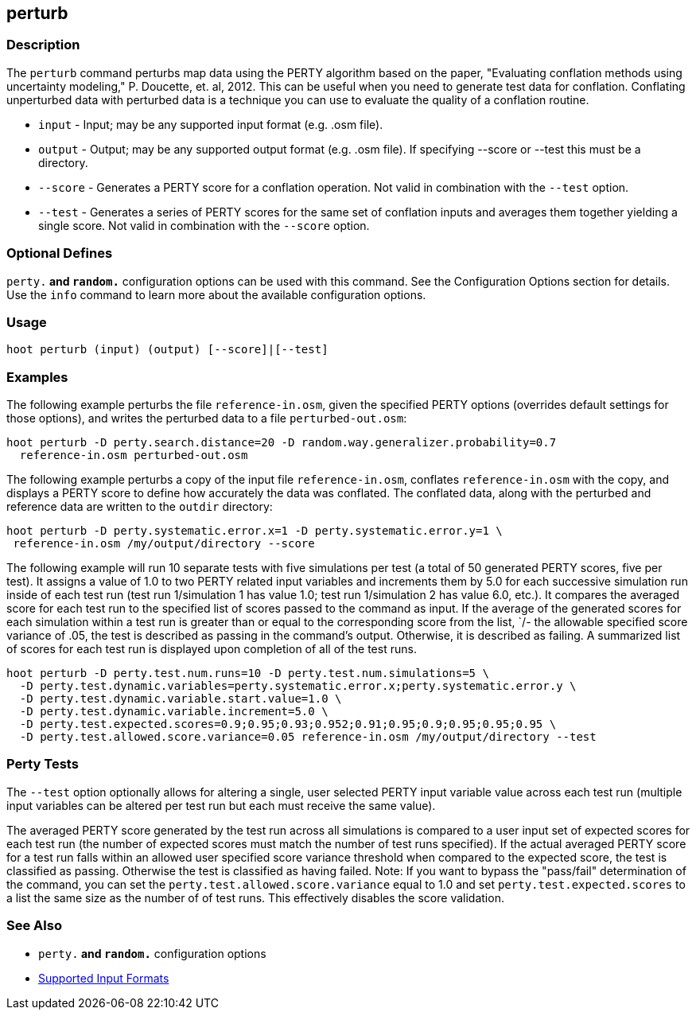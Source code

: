 [[perturb]]
== perturb

=== Description

The `perturb` command perturbs map data using the PERTY algorithm based on the paper, 
"Evaluating conflation methods using uncertainty modeling," P. Doucette, et. al, 2012. This can be
useful when you need to generate test data for conflation. Conflating unperturbed data with 
perturbed data is a technique you can use to evaluate the quality of a conflation routine.

* `input`   - Input; may be any supported input format (e.g. .osm file).
* `output`  - Output; may be any supported output format (e.g. .osm file). If specifying --score or 
              --test this must be a directory.
* `--score` - Generates a PERTY score for a conflation operation. Not valid in combination with the 
              `--test` option.
* `--test`  - Generates a series of PERTY scores for the same set of conflation inputs and averages 
              them together yielding a single score. Not valid in combination with the `--score` 
              option.

=== Optional Defines

`perty.*` and `random.*` configuration options can be used with this command. See the Configuration 
Options section for details. Use the `info` command to learn more about the available configuration 
options.

=== Usage

--------------------------------------
hoot perturb (input) (output) [--score]|[--test]
--------------------------------------

=== Examples

The following example perturbs the file `reference-in.osm`, given the specified PERTY options 
(overrides default settings for those options), and writes the perturbed data to a file 
`perturbed-out.osm`:

--------------------------------------
hoot perturb -D perty.search.distance=20 -D random.way.generalizer.probability=0.7
  reference-in.osm perturbed-out.osm
--------------------------------------

The following example perturbs a copy of the input file `reference-in.osm`, conflates 
`reference-in.osm` with the copy, and  displays a PERTY score to define how accurately the data was 
conflated. The conflated data, along with the perturbed and reference data are written to the 
`outdir` directory:

--------------------------------------
hoot perturb -D perty.systematic.error.x=1 -D perty.systematic.error.y=1 \
 reference-in.osm /my/output/directory --score
--------------------------------------

The following example will run 10 separate tests with five simulations per test (a total of 50 
generated PERTY scores, five per test). It assigns a value of 1.0 to two PERTY related input 
variables and increments them by 5.0 for each successive simulation run inside of each test run 
(test run 1/simulation 1 has value 1.0; test run 1/simulation 2 has value 6.0, etc.).  It compares 
the averaged score for each test run to the specified list of scores passed to the command as input. 
If the average of the generated scores for each simulation within a test run is greater than or 
equal to the corresponding score from the list, `/- the allowable specified score variance of .05, 
the test is described as passing in the command's output.  Otherwise, it is described as failing. 
A summarized list of scores for each test run is displayed upon completion of all of the test runs.

--------------------------------------
hoot perturb -D perty.test.num.runs=10 -D perty.test.num.simulations=5 \
  -D perty.test.dynamic.variables=perty.systematic.error.x;perty.systematic.error.y \
  -D perty.test.dynamic.variable.start.value=1.0 \
  -D perty.test.dynamic.variable.increment=5.0 \
  -D perty.test.expected.scores=0.9;0.95;0.93;0.952;0.91;0.95;0.9;0.95;0.95;0.95 \
  -D perty.test.allowed.score.variance=0.05 reference-in.osm /my/output/directory --test
--------------------------------------

=== Perty Tests

The `--test` option optionally allows for altering a single, user selected PERTY input variable value 
across each test run (multiple input variables can be altered per test run but each must receive the 
same value).

The averaged PERTY score generated by the test run across all simulations is compared to a user 
input set of expected scores for each test run (the number of expected scores must match the number 
of test runs specified). If the actual averaged PERTY score for a test run falls within an allowed 
user specified score variance threshold when compared to the expected score, the test is classified 
as passing.  Otherwise the test is classified as having failed.  Note: If you want to bypass the 
"pass/fail" determination of the command, you can set the `perty.test.allowed.score.variance` equal 
to 1.0 and set `perty.test.expected.scores` to a list the same size as the number of of test runs. 
This effectively disables the score validation.

=== See Also

* `perty.*` and `random.*` configuration options
* https://github.com/ngageoint/hootenanny/blob/master/docs/user/SupportedDataFormats.asciidoc#applying-changes-1[Supported Input Formats]

